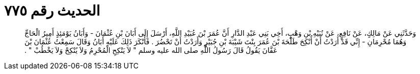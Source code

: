 
= الحديث رقم ٧٧٥

[quote.hadith]
وَحَدَّثَنِي عَنْ مَالِكٍ، عَنْ نَافِعٍ، عَنْ نُبَيْهِ بْنِ وَهْبٍ، أَخِي بَنِي عَبْدِ الدَّارِ أَنَّ عُمَرَ بْنَ عُبَيْدِ اللَّهِ، أَرْسَلَ إِلَى أَبَانَ بْنِ عُثْمَانَ - وَأَبَانُ يَوْمَئِذٍ أَمِيرُ الْحَاجِّ وَهُمَا مُحْرِمَانِ - إِنِّي قَدْ أَرَدْتُ أَنْ أُنْكِحَ طَلْحَةَ بْنَ عُمَرَ بِنْتَ شَيْبَةَ بْنِ جُبَيْرٍ وَأَرَدْتُ أَنْ تَحْضُرَ ‏.‏ فَأَنْكَرَ ذَلِكَ عَلَيْهِ أَبَانُ وَقَالَ سَمِعْتُ عُثْمَانَ بْنَ عَفَّانَ يَقُولُ قَالَ رَسُولُ اللَّهِ صلى الله عليه وسلم ‏"‏ لاَ يَنْكِحِ الْمُحْرِمُ وَلاَ يُنْكِحْ وَلاَ يَخْطُبْ ‏"‏ ‏.‏